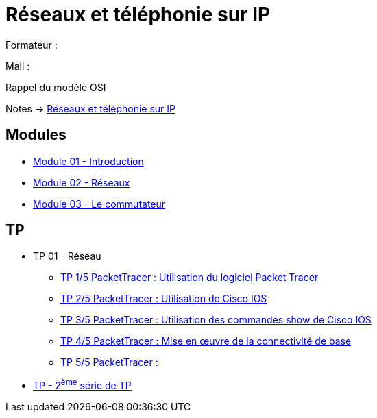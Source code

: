 = Réseaux et téléphonie sur IP

Formateur : 

Mail : 

Rappel du modèle OSI

Notes -> xref:notes:eni-tssr:network-phone-ip.adoc[Réseaux et téléphonie sur IP]

== Modules

* xref:tssr2023/module-07/introduction.adoc[Module 01 - Introduction]
* xref:tssr2023/module-07/reseaux.adoc[Module 02 - Réseaux]
* xref:tssr2023/module-07/commutateur.adoc[Module 03 - Le commutateur]

== TP

* TP 01 - Réseau
** xref:tssr2023/module-07/TP/tp1_1.adoc[TP 1/5 PacketTracer : Utilisation du logiciel Packet Tracer]
** xref:tssr2023/module-07/TP/tp1_2.adoc[TP 2/5 PacketTracer : Utilisation de Cisco IOS]
** xref:tssr2023/module-07/TP/tp1_3.adoc[TP 3/5 PacketTracer : Utilisation des commandes show de Cisco IOS]
** xref:tssr2023/module-07/TP/tp1_4.adoc[TP 4/5 PacketTracer : Mise en œuvre de la connectivité de base]
** xref:tssr2023/module-07/TP/tp1_5.adoc[TP 5/5 PacketTracer : ]
* xref:tssr2023/module-07/TP/tp2.adoc[TP - 2^ème^ série de TP]